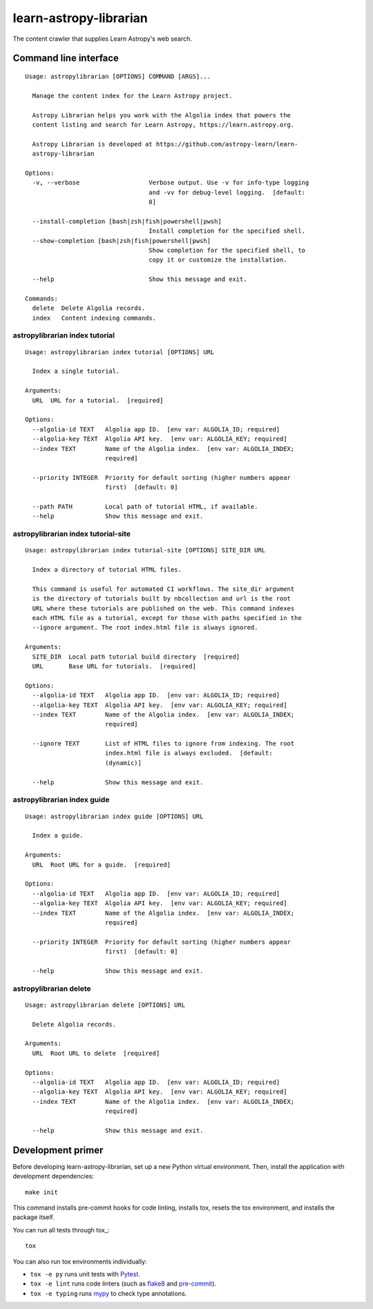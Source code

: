 #######################
learn-astropy-librarian
#######################

The content crawler that supplies Learn Astropy's web search.

Command line interface
======================

::

    Usage: astropylibrarian [OPTIONS] COMMAND [ARGS]...

      Manage the content index for the Learn Astropy project.

      Astropy Librarian helps you work with the Algolia index that powers the
      content listing and search for Learn Astropy, https://learn.astropy.org.

      Astropy Librarian is developed at https://github.com/astropy-learn/learn-
      astropy-librarian

    Options:
      -v, --verbose                   Verbose output. Use -v for info-type logging
                                      and -vv for debug-level logging.  [default:
                                      0]

      --install-completion [bash|zsh|fish|powershell|pwsh]
                                      Install completion for the specified shell.
      --show-completion [bash|zsh|fish|powershell|pwsh]
                                      Show completion for the specified shell, to
                                      copy it or customize the installation.

      --help                          Show this message and exit.

    Commands:
      delete  Delete Algolia records.
      index   Content indexing commands.

astropylibrarian index tutorial
-------------------------------

::

    Usage: astropylibrarian index tutorial [OPTIONS] URL

      Index a single tutorial.

    Arguments:
      URL  URL for a tutorial.  [required]

    Options:
      --algolia-id TEXT   Algolia app ID.  [env var: ALGOLIA_ID; required]
      --algolia-key TEXT  Algolia API key.  [env var: ALGOLIA_KEY; required]
      --index TEXT        Name of the Algolia index.  [env var: ALGOLIA_INDEX;
                          required]

      --priority INTEGER  Priority for default sorting (higher numbers appear
                          first)  [default: 0]

      --path PATH         Local path of tutorial HTML, if available.
      --help              Show this message and exit.

astropylibrarian index tutorial-site
------------------------------------


::

  Usage: astropylibrarian index tutorial-site [OPTIONS] SITE_DIR URL

    Index a directory of tutorial HTML files.

    This command is useful for automated CI workflows. The site_dir argument
    is the directory of tutorials built by nbcollection and url is the root
    URL where these tutorials are published on the web. This command indexes
    each HTML file as a tutorial, except for those with paths specified in the
    --ignore argument. The root index.html file is always ignored.

  Arguments:
    SITE_DIR  Local path tutorial build directory  [required]
    URL       Base URL for tutorials.  [required]

  Options:
    --algolia-id TEXT   Algolia app ID.  [env var: ALGOLIA_ID; required]
    --algolia-key TEXT  Algolia API key.  [env var: ALGOLIA_KEY; required]
    --index TEXT        Name of the Algolia index.  [env var: ALGOLIA_INDEX;
                        required]

    --ignore TEXT       List of HTML files to ignore from indexing. The root
                        index.html file is always excluded.  [default:
                        (dynamic)]

    --help              Show this message and exit.

astropylibrarian index guide
----------------------------

::

    Usage: astropylibrarian index guide [OPTIONS] URL

      Index a guide.

    Arguments:
      URL  Root URL for a guide.  [required]

    Options:
      --algolia-id TEXT   Algolia app ID.  [env var: ALGOLIA_ID; required]
      --algolia-key TEXT  Algolia API key.  [env var: ALGOLIA_KEY; required]
      --index TEXT        Name of the Algolia index.  [env var: ALGOLIA_INDEX;
                          required]

      --priority INTEGER  Priority for default sorting (higher numbers appear
                          first)  [default: 0]

      --help              Show this message and exit.

astropylibrarian delete
-----------------------

::

    Usage: astropylibrarian delete [OPTIONS] URL

      Delete Algolia records.

    Arguments:
      URL  Root URL to delete  [required]

    Options:
      --algolia-id TEXT   Algolia app ID.  [env var: ALGOLIA_ID; required]
      --algolia-key TEXT  Algolia API key.  [env var: ALGOLIA_KEY; required]
      --index TEXT        Name of the Algolia index.  [env var: ALGOLIA_INDEX;
                          required]

      --help              Show this message and exit.

Development primer
==================

Before developing learn-astropy-librarian, set up a new Python virtual environment.
Then, install the application with development dependencies::

    make init

This command installs pre-commit hooks for code linting, installs tox, resets the tox environment, and installs the package itself.

You can run all tests through tox_::

    tox

You can also run tox environments individually:

- ``tox -e py`` runs unit tests with Pytest_.
- ``tox -e lint`` runs code linters (such as flake8_ and pre-commit_).
- ``tox -e typing`` runs mypy_ to check type annotations.

.. _Pytest: https://pytest.org/en/latest/
.. _mypy: https://mypy.readthedocs.io/en/latest/
.. _flake8: https://flake8.pycqa.org/en/latest/
.. _pre-commit: https://pre-commit.com
